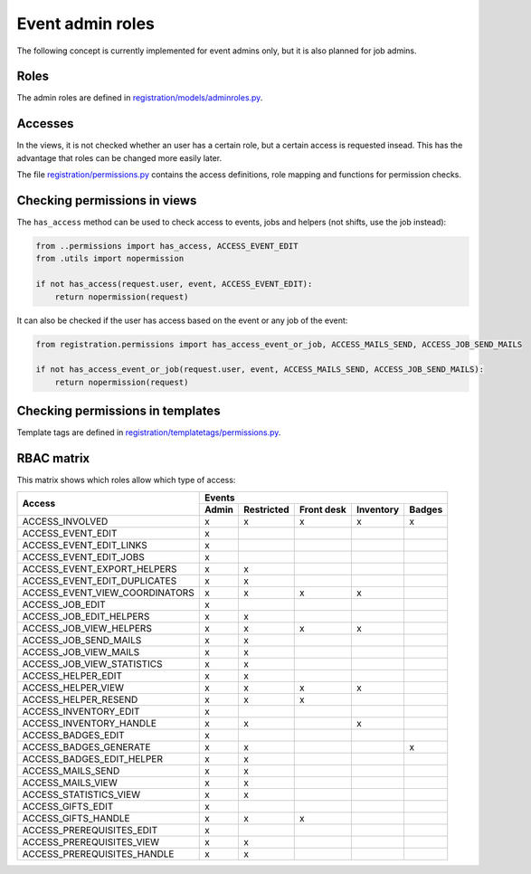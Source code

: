 .. _dev_event_roles:

=================
Event admin roles
=================

The following concept is currently implemented for event admins only, but it is also planned for job admins.

Roles
-----

The admin roles are defined in
`registration/models/adminroles.py <https://github.com/helfertool/helfertool/blob/dev/src/registration/models/adminroles.py>`_.

Accesses
--------

In the views, it is not checked whether an user has a certain role, but a certain access is requested insead.
This has the advantage that roles can be changed more easily later.

The file
`registration/permissions.py <https://github.com/helfertool/helfertool/blob/dev/src/registration/permissions.py>`_
contains the access definitions, role mapping and functions for permission checks.

Checking permissions in views
-----------------------------

The ``has_access`` method can be used to check access to events, jobs and helpers (not shifts, use the job instead):

.. code-block:: none

   from ..permissions import has_access, ACCESS_EVENT_EDIT
   from .utils import nopermission
   
   if not has_access(request.user, event, ACCESS_EVENT_EDIT):
       return nopermission(request)

It can also be checked if the user has access based on the event or any job of the event:

.. code-block:: none

   from registration.permissions import has_access_event_or_job, ACCESS_MAILS_SEND, ACCESS_JOB_SEND_MAILS

   if not has_access_event_or_job(request.user, event, ACCESS_MAILS_SEND, ACCESS_JOB_SEND_MAILS):
       return nopermission(request)

Checking permissions in templates
---------------------------------

Template tags are defined in
`registration/templatetags/permissions.py <https://github.com/helfertool/helfertool/blob/dev/src/registration/templatetags/permissions.py>`_.

RBAC matrix
-----------

This matrix shows which roles allow which type of access:

+-------------------------------------------+-------+------------+------------+-----------+--------+
| Access                                    | Events                                               |
+                                           +-------+------------+------------+-----------+--------+
|                                           | Admin | Restricted | Front desk | Inventory | Badges |
+===========================================+=======+============+============+===========+========+
| ACCESS_INVOLVED                           | x     | x          | x          | x         | x      |
+-------------------------------------------+-------+------------+------------+-----------+--------+
| ACCESS_EVENT_EDIT                         | x     |            |            |           |        |
+-------------------------------------------+-------+------------+------------+-----------+--------+
| ACCESS_EVENT_EDIT_LINKS                   | x     |            |            |           |        |
+-------------------------------------------+-------+------------+------------+-----------+--------+
| ACCESS_EVENT_EDIT_JOBS                    | x     |            |            |           |        |
+-------------------------------------------+-------+------------+------------+-----------+--------+
| ACCESS_EVENT_EXPORT_HELPERS               | x     | x          |            |           |        |
+-------------------------------------------+-------+------------+------------+-----------+--------+
| ACCESS_EVENT_EDIT_DUPLICATES              | x     | x          |            |           |        |
+-------------------------------------------+-------+------------+------------+-----------+--------+
| ACCESS_EVENT_VIEW_COORDINATORS            | x     | x          | x          | x         |        |
+-------------------------------------------+-------+------------+------------+-----------+--------+
| ACCESS_JOB_EDIT                           | x     |            |            |           |        |
+-------------------------------------------+-------+------------+------------+-----------+--------+
| ACCESS_JOB_EDIT_HELPERS                   | x     | x          |            |           |        |
+-------------------------------------------+-------+------------+------------+-----------+--------+
| ACCESS_JOB_VIEW_HELPERS                   | x     | x          | x          | x         |        |
+-------------------------------------------+-------+------------+------------+-----------+--------+
| ACCESS_JOB_SEND_MAILS                     | x     | x          |            |           |        |
+-------------------------------------------+-------+------------+------------+-----------+--------+
| ACCESS_JOB_VIEW_MAILS                     | x     | x          |            |           |        |
+-------------------------------------------+-------+------------+------------+-----------+--------+
| ACCESS_JOB_VIEW_STATISTICS                | x     | x          |            |           |        |
+-------------------------------------------+-------+------------+------------+-----------+--------+
| ACCESS_HELPER_EDIT                        | x     | x          |            |           |        |
+-------------------------------------------+-------+------------+------------+-----------+--------+
| ACCESS_HELPER_VIEW                        | x     | x          | x          | x         |        |
+-------------------------------------------+-------+------------+------------+-----------+--------+
| ACCESS_HELPER_RESEND                      | x     | x          | x          |           |        |
+-------------------------------------------+-------+------------+------------+-----------+--------+
| ACCESS_INVENTORY_EDIT                     | x     |            |            |           |        |
+-------------------------------------------+-------+------------+------------+-----------+--------+
| ACCESS_INVENTORY_HANDLE                   | x     | x          |            | x         |        |
+-------------------------------------------+-------+------------+------------+-----------+--------+
| ACCESS_BADGES_EDIT                        | x     |            |            |           |        |
+-------------------------------------------+-------+------------+------------+-----------+--------+
| ACCESS_BADGES_GENERATE                    | x     | x          |            |           | x      |
+-------------------------------------------+-------+------------+------------+-----------+--------+
| ACCESS_BADGES_EDIT_HELPER                 | x     | x          |            |           |        |
+-------------------------------------------+-------+------------+------------+-----------+--------+
| ACCESS_MAILS_SEND                         | x     | x          |            |           |        |
+-------------------------------------------+-------+------------+------------+-----------+--------+
| ACCESS_MAILS_VIEW                         | x     | x          |            |           |        |
+-------------------------------------------+-------+------------+------------+-----------+--------+
| ACCESS_STATISTICS_VIEW                    | x     | x          |            |           |        |
+-------------------------------------------+-------+------------+------------+-----------+--------+
| ACCESS_GIFTS_EDIT                         | x     |            |            |           |        |
+-------------------------------------------+-------+------------+------------+-----------+--------+
| ACCESS_GIFTS_HANDLE                       | x     | x          | x          |           |        |
+-------------------------------------------+-------+------------+------------+-----------+--------+
| ACCESS_PREREQUISITES_EDIT                 | x     |            |            |           |        |
+-------------------------------------------+-------+------------+------------+-----------+--------+
| ACCESS_PREREQUISITES_VIEW                 | x     | x          |            |           |        |
+-------------------------------------------+-------+------------+------------+-----------+--------+
| ACCESS_PREREQUISITES_HANDLE               | x     | x          |            |           |        |
+-------------------------------------------+-------+------------+------------+-----------+--------+

